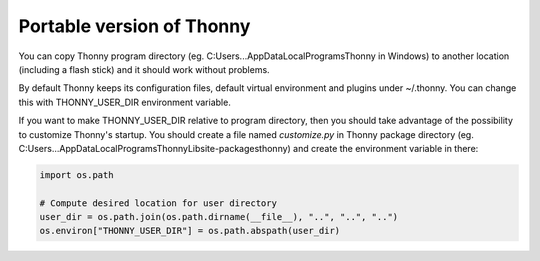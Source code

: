 Portable version of Thonny
==========================
You can copy Thonny program directory (eg. C:\Users\...\AppData\Local\Programs\Thonny in Windows) to another location (including a flash stick) and it should work without problems. 

By default Thonny keeps its configuration files, default virtual environment and plugins under ~/.thonny. You can change this with THONNY_USER_DIR environment variable. 

If you want to make THONNY_USER_DIR relative to program directory, then you should take advantage of the possibility to customize Thonny's startup. You should create a file named *customize.py* in Thonny package directory (eg. C:\Users\...\AppData\Local\Programs\Thonny\Lib\site-packages\thonny) and create the environment variable in there:


.. sourcecode:: python

    import os.path
    
    # Compute desired location for user directory
    user_dir = os.path.join(os.path.dirname(__file__), "..", "..", "..")
    os.environ["THONNY_USER_DIR"] = os.path.abspath(user_dir)